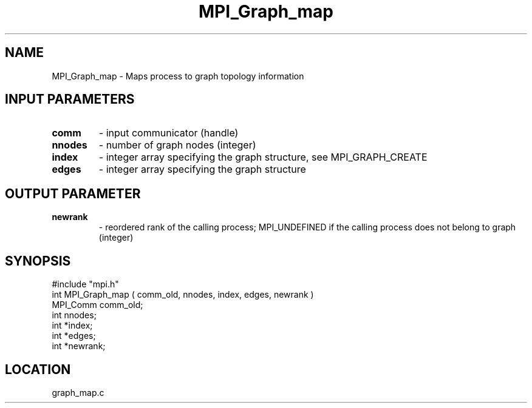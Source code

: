 .TH MPI_Graph_map 3 "6/20/1995" " " "MPI"
.SH NAME
MPI_Graph_map \- Maps process to graph topology information

.SH INPUT PARAMETERS
.PD 0
.TP
.B comm 
- input communicator (handle) 
.PD 1
.PD 0
.TP
.B nnodes 
- number of graph nodes (integer) 
.PD 1
.PD 0
.TP
.B index 
- integer array specifying the graph structure, see  MPI_GRAPH_CREATE 
.PD 1
.PD 0
.TP
.B edges 
- integer array specifying the graph structure 
.PD 1

.SH OUTPUT PARAMETER
.PD 0
.TP
.B newrank 
- reordered rank of the calling process; MPI_UNDEFINED if the 
calling process does not belong to graph (integer) 
.PD 1


.SH SYNOPSIS
.nf
#include "mpi.h"
int MPI_Graph_map ( comm_old, nnodes, index, edges, newrank )
MPI_Comm comm_old;
int      nnodes;
int     *index;
int     *edges;
int     *newrank;

.fi

.SH LOCATION
 graph_map.c
